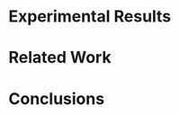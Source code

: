 
#+OPTIONS: texht:nil
#+OPTIONS: H:5 num:t toc:nil \n:nil @:t ::t |:t ^:t -:t f:t *:t <:t
#+OPTIONS: TeX:t LaTeX:t skip:nil d:nil todo:nil pri:nil tags:not-in-toc
#+DESCRIPTION:
#+EXCLUDE_TAGS: noexport
#+KEYWORDS:
#+LANGUAGE: en
#+SELECT_TAGS: export
#+LINK: img file:img/%s



# describe the background carefully

* Experimental Results

# ストーリーこそが重要

* Related Work

# 関連性も重要

* Conclusions

